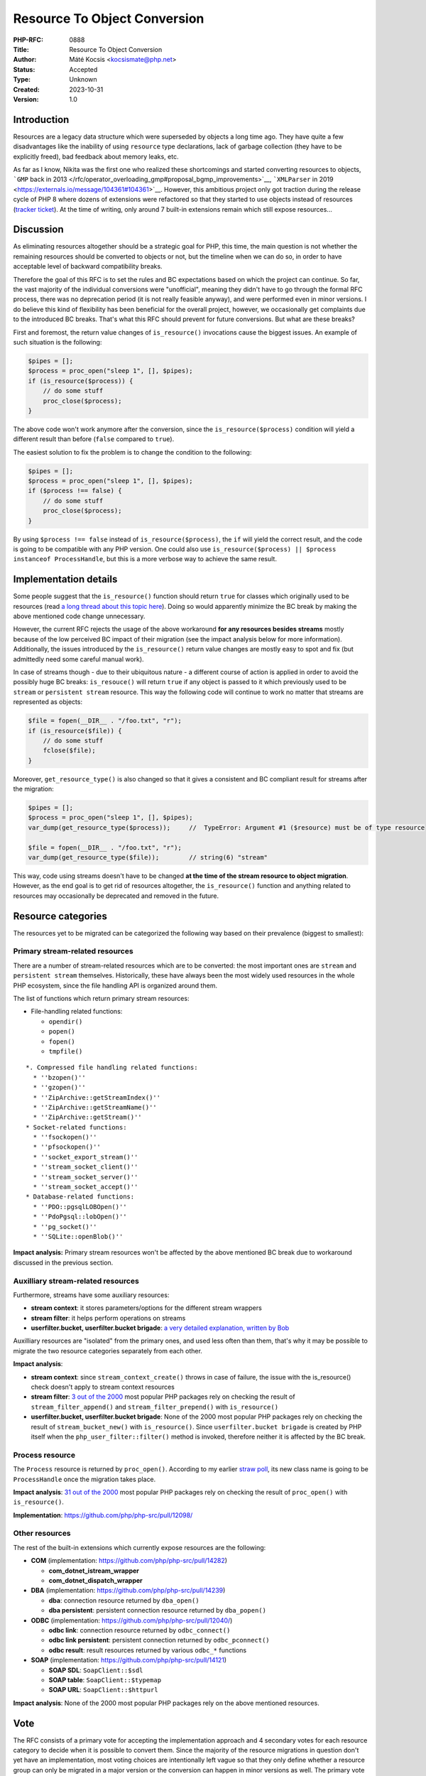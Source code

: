 Resource To Object Conversion
=============================

:PHP-RFC: 0888
:Title: Resource To Object Conversion
:Author: Máté Kocsis <kocsismate@php.net>
:Status: Accepted
:Type: Unknown
:Created: 2023-10-31
:Version: 1.0

Introduction
------------

Resources are a legacy data structure which were superseded by objects a
long time ago. They have quite a few disadvantages like the inability of
using ``resource`` type declarations, lack of garbage collection (they
have to be explicitly freed), bad feedback about memory leaks, etc.

As far as I know, Nikita was the first one who realized these
shortcomings and started converting resources to objects, ```GMP`` back
in 2013 </rfc/operator_overloading_gmp#proposal_bgmp_improvements>`__,
```XMLParser`` in 2019 <https://externals.io/message/104361#104361>`__.
However, this ambitious project only got traction during the release
cycle of PHP 8 where dozens of extensions were refactored so that they
started to use objects instead of resources (`tracker
ticket <https://github.com/php/php-tasks/issues/6>`__). At the time of
writing, only around 7 built-in extensions remain which still expose
resources...

Discussion
----------

As eliminating resources altogether should be a strategic goal for PHP,
this time, the main question is not whether the remaining resources
should be converted to objects or not, but the timeline when we can do
so, in order to have acceptable level of backward compatibility breaks.

Therefore the goal of this RFC is to set the rules and BC expectations
based on which the project can continue. So far, the vast majority of
the individual conversions were "unofficial", meaning they didn't have
to go through the formal RFC process, there was no deprecation period
(it is not really feasible anyway), and were performed even in minor
versions. I do believe this kind of flexibility has been beneficial for
the overall project, however, we occasionally get complaints due to the
introduced BC breaks. That's what this RFC should prevent for future
conversions. But what are these breaks?

First and foremost, the return value changes of ``is_resource()``
invocations cause the biggest issues. An example of such situation is
the following:

.. code:: php

   $pipes = [];
   $process = proc_open("sleep 1", [], $pipes);
   if (is_resource($process)) {
       // do some stuff
       proc_close($process);
   }

The above code won't work anymore after the conversion, since the
``is_resource($process)`` condition will yield a different result than
before (``false`` compared to ``true``).

The easiest solution to fix the problem is to change the condition to
the following:

.. code:: php

   $pipes = [];
   $process = proc_open("sleep 1", [], $pipes);
   if ($process !== false) {
       // do some stuff
       proc_close($process);
   }

By using ``$process !== false`` instead of ``is_resource($process)``,
the ``if`` will yield the correct result, and the code is going to be
compatible with any PHP version. One could also use
``is_resource($process) || $process instanceof ProcessHandle``, but this
is a more verbose way to achieve the same result.

Implementation details
----------------------

Some people suggest that the ``is_resource()`` function should return
``true`` for classes which originally used to be resources (read `a long
thread about this topic here <https://externals.io/message/116127>`__).
Doing so would apparently minimize the BC break by making the above
mentioned code change unnecessary.

However, the current RFC rejects the usage of the above workaround **for
any resources besides streams** mostly because of the low perceived BC
impact of their migration (see the impact analysis below for more
information). Additionally, the issues introduced by the
``is_resource()`` return value changes are mostly easy to spot and fix
(but admittedly need some careful manual work).

In case of streams though - due to their ubiquitous nature - a different
course of action is applied in order to avoid the possibly huge BC
breaks: ``is_resouce()`` will return ``true`` if any object is passed to
it which previously used to be ``stream`` or ``persistent stream``
resource. This way the following code will continue to work no matter
that streams are represented as objects:

.. code:: php

   $file = fopen(__DIR__ . "/foo.txt", "r");
   if (is_resource($file)) {
       // do some stuff
       fclose($file);
   }

Moreover, ``get_resource_type()`` is also changed so that it gives a
consistent and BC compliant result for streams after the migration:

.. code:: php

   $pipes = [];
   $process = proc_open("sleep 1", [], $pipes);
   var_dump(get_resource_type($process));     //  TypeError: Argument #1 ($resource) must be of type resource

   $file = fopen(__DIR__ . "/foo.txt", "r");
   var_dump(get_resource_type($file));        // string(6) "stream"

This way, code using streams doesn't have to be changed **at the time of
the stream resource to object migration**. However, as the end goal is
to get rid of resources altogether, the ``is_resource()`` function and
anything related to resources may occasionally be deprecated and removed
in the future.

Resource categories
-------------------

The resources yet to be migrated can be categorized the following way
based on their prevalence (biggest to smallest):

Primary stream-related resources
~~~~~~~~~~~~~~~~~~~~~~~~~~~~~~~~

There are a number of stream-related resources which are to be
converted: the most important ones are ``stream`` and
``persistent stream`` themselves. Historically, these have always been
the most widely used resources in the whole PHP ecosystem, since the
file handling API is organized around them.

The list of functions which return primary stream resources:

-  File-handling related functions:

   -  ``opendir()``
   -  ``popen()``
   -  ``fopen()``
   -  ``tmpfile()``

::

   *. Compressed file handling related functions:  
     * ''bzopen()''
     * ''gzopen()''
     * ''ZipArchive::getStreamIndex()''
     * ''ZipArchive::getStreamName()''
     * ''ZipArchive::getStream()''
   * Socket-related functions: 
     * ''fsockopen()''
     * ''pfsockopen()''
     * ''socket_export_stream()''
     * ''stream_socket_client()''
     * ''stream_socket_server()''
     * ''stream_socket_accept()''
   * Database-related functions: 
     * ''PDO::pgsqlLOBOpen()''
     * ''PdoPgsql::lobOpen()''
     * ''pg_socket()''
     * ''SQLite::openBlob()''

**Impact analysis:** Primary stream resources won't be affected by the
above mentioned BC break due to workaround discussed in the previous
section.

Auxilliary stream-related resources
~~~~~~~~~~~~~~~~~~~~~~~~~~~~~~~~~~~

Furthermore, streams have some auxiliary resources:

-  **stream context**: it stores parameters/options for the different
   stream wrappers
-  **stream filter**: it helps perform operations on streams
-  **userfilter.bucket, userfilter.bucket brigade**: `a very detailed
   explanation, written by
   Bob <https://stackoverflow.com/questions/27103269/what-is-a-bucket-brigade>`__

Auxilliary resources are "isolated" from the primary ones, and used less
often than them, that's why it may be possible to migrate the two
resource categories separately from each other.

**Impact analysis**:

-  **stream context**: since ``stream_context_create()`` throws in case
   of failure, the issue with the is_resource() check doesn't apply to
   stream context resources
-  **stream filter**: `3 out of the
   2000 <https://gist.github.com/kocsismate/2972a071425ca57031ac3db1bf623865>`__
   most popular PHP packages rely on checking the result of
   ``stream_filter_append()`` and ``stream_filter_prepend()`` with
   ``is_resource()``
-  **userfilter.bucket, userfilter.bucket brigade**: None of the 2000
   most popular PHP packages rely on checking the result of
   ``stream_bucket_new()`` with ``is_resource()``. Since
   ``userfilter.bucket brigade`` is created by PHP itself when the
   ``php_user_filter::filter()`` method is invoked, therefore neither it
   is affected by the BC break.

Process resource
~~~~~~~~~~~~~~~~

The ``Process`` resource is returned by ``proc_open()``. According to my
earlier `straw poll </rfc/process_object_name>`__, its new class name is
going to be ``ProcessHandle`` once the migration takes place.

**Impact analysis**: `31 out of the
2000 <https://gist.github.com/kocsismate/70314bf3e0ab457ef325de35ed70a98d>`__
most popular PHP packages rely on checking the result of ``proc_open()``
with ``is_resource()``.

**Implementation**: https://github.com/php/php-src/pull/12098/

Other resources
~~~~~~~~~~~~~~~

The rest of the built-in extensions which currently expose resources are
the following:

-  **COM** (implementation: https://github.com/php/php-src/pull/14282)

   -  **com_dotnet_istream_wrapper**
   -  **com_dotnet_dispatch_wrapper**

-  **DBA** (implementation: https://github.com/php/php-src/pull/14239)

   -  **dba**: connection resource returned by ``dba_open()``
   -  **dba persistent**: persistent connection resource returned by
      ``dba_popen()``

-  **ODBC** (implementation: https://github.com/php/php-src/pull/12040/)

   -  **odbc link**: connection resource returned by ``odbc_connect()``
   -  **odbc link persistent**: persistent connection returned by
      ``odbc_pconnect()``
   -  **odbc result**: result resources returned by various ``odbc_*``
      functions

-  **SOAP** (implementation: https://github.com/php/php-src/pull/14121)

   -  **SOAP SDL**: ``SoapClient::$sdl``
   -  **SOAP table**: ``SoapClient::$typemap``
   -  **SOAP URL**: ``SoapClient::$httpurl``

**Impact analysis**: None of the 2000 most popular PHP packages rely on
the above mentioned resources.

Vote
----

The RFC consists of a primary vote for accepting the implementation
approach and 4 secondary votes for each resource category to decide when
it is possible to convert them. Since the majority of the resource
migrations in question don't yet have an implementation, most voting
choices are intentionally left vague so that they only define whether a
resource group can only be migrated in a major version or the conversion
can happen in minor versions as well. The primary vote requires 2/3,
while the secondary ones require a simple majority in order to be
accepted.

Implementation
~~~~~~~~~~~~~~

Question: Accept the described approach for converting resources to objects?
~~~~~~~~~~~~~~~~~~~~~~~~~~~~~~~~~~~~~~~~~~~~~~~~~~~~~~~~~~~~~~~~~~~~~~~~~~~~

Voting Choices
^^^^^^^^^^^^^^

-  yes
-  no

Primary stream resources (stream, persistent stream)
~~~~~~~~~~~~~~~~~~~~~~~~~~~~~~~~~~~~~~~~~~~~~~~~~~~~

Question: When should the migration of the primary stream resources happen?
~~~~~~~~~~~~~~~~~~~~~~~~~~~~~~~~~~~~~~~~~~~~~~~~~~~~~~~~~~~~~~~~~~~~~~~~~~~

.. _voting-choices-1:

Voting Choices
^^^^^^^^^^^^^^

-  only in a major version (e.g. PHP 9.0)
-  in any minor or major version (e.g. PHP 8.4)

Auxiliary stream resources (contexts, filters, brigades, buckets)
~~~~~~~~~~~~~~~~~~~~~~~~~~~~~~~~~~~~~~~~~~~~~~~~~~~~~~~~~~~~~~~~~

Question: When should the migration of the auxiliary stream resources happen?
~~~~~~~~~~~~~~~~~~~~~~~~~~~~~~~~~~~~~~~~~~~~~~~~~~~~~~~~~~~~~~~~~~~~~~~~~~~~~

.. _voting-choices-2:

Voting Choices
^^^^^^^^^^^^^^

-  only in a major version (e.g. PHP 9.0)
-  in any minor or major version (e.g. PHP 8.4)

.. _process-resource-1:

Process resource
~~~~~~~~~~~~~~~~

Question: When should the migration of the Process resource happen?
~~~~~~~~~~~~~~~~~~~~~~~~~~~~~~~~~~~~~~~~~~~~~~~~~~~~~~~~~~~~~~~~~~~

.. _voting-choices-3:

Voting Choices
^^^^^^^^^^^^^^

-  in the next major version (e.g. PHP 9.0)
-  in the next minor or major version (e.g. PHP 8.4)

.. _other-resources-1:

Other resources
~~~~~~~~~~~~~~~

Question: When should the migration of the resources of other extensions happen?
~~~~~~~~~~~~~~~~~~~~~~~~~~~~~~~~~~~~~~~~~~~~~~~~~~~~~~~~~~~~~~~~~~~~~~~~~~~~~~~~

.. _voting-choices-4:

Voting Choices
^^^^^^^^^^^^^^

-  only in a major version (e.g. PHP 9.0)
-  in any minor or major version (e.g. PHP 8.4)

Impact on existing extensions
-----------------------------

Extensions which use resources must adapt to the conversion and use
objects instead.

Future Scope
------------

Support for resources altogether could be removed in the future.

Additional Metadata
-------------------

:Original Authors: Máté Kocsis kocsismate@php.net
:Slug: resource_to_object_conversion
:Wiki URL: https://wiki.php.net/rfc/resource_to_object_conversion
